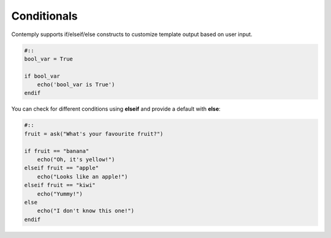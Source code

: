 Conditionals
============

Contemply supports if/elseif/else constructs to customize template output based on user input.

.. code-block:: contemply

    #::
    bool_var = True

    if bool_var
        echo('bool_var is True')
    endif


You can check for different conditions using **elseif** and provide a default with **else**:

.. code-block:: contemply

    #::
    fruit = ask("What's your favourite fruit?")

    if fruit == "banana"
        echo("Oh, it's yellow!")
    elseif fruit == "apple"
        echo("Looks like an apple!")
    elseif fruit == "kiwi"
        echo("Yummy!")
    else
        echo("I don't know this one!")
    endif
